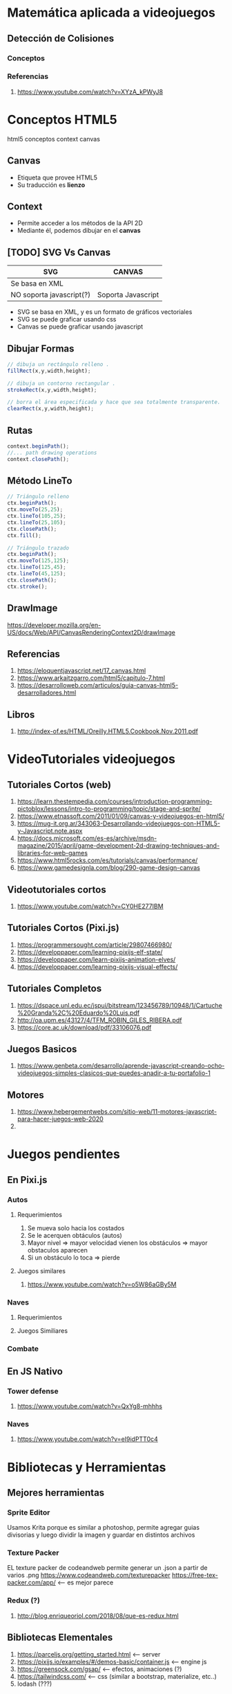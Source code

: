 #+BEGIN_COMMENT
Paginas Interesantes
  https://github.com/IgnacioAmigo/dinogame <--- como base
  https://pixijs.io/examples/#/sprite/basic.js <--- para animaciones
  https://parceljs.org/getting_started.html <--- para levantar el servidor
  
  https://nosleepjavascript.com/intro-to-gamedev/ <-- usar "muy poco de referencia"
  https://github.com/manu-projects/Design-Patterns-JavaScript <-- podes usar algunos patones de diseño de dds de aca
  
  https://programmerclick.com/article/49701210925/
  sprite maker png
#+END_COMMENT
* Matemática aplicada a videojuegos
** Detección de Colisiones
*** Conceptos
*** Referencias
    1. https://www.youtube.com/watch?v=XYzA_kPWyJ8
* Conceptos HTML5
  html5 conceptos context canvas
** Canvas
   - Etiqueta que provee HTML5
   - Su traducción es *lienzo*
** Context
   - Permite acceder a los métodos de la API 2D
   - Mediante él, podemos dibujar en el *canvas*
** [TODO] SVG Vs Canvas
   |--------------------------+--------------------|
   | SVG                      | CANVAS             |
   |--------------------------+--------------------|
   | Se basa en XML           |                    |
   | NO soporta javascript(?) | Soporta Javascript |
   |--------------------------+--------------------|

   - SVG se basa en XML, y es un formato de gráficos vectoriales
   - SVG se puede graficar usando css
   - Canvas se puede graficar usando javascript
** Dibujar Formas
   #+BEGIN_SRC javascript
     // dibuja un rectángulo relleno .
     fillRect(x,y,width,height);

     // dibuja un contorno rectangular .
     strokeRect(x,y,width,height);

     // borra el área especificada y hace que sea totalmente transparente.
     clearRect(x,y,width,height);
   #+END_SRC
** Rutas
   #+BEGIN_SRC javascript
     context.beginPath();
     //... path drawing operations
     context.closePath();
   #+END_SRC
** Método LineTo
   #+BEGIN_SRC javascript
     // Triángulo relleno
     ctx.beginPath();
     ctx.moveTo(25,25);
     ctx.lineTo(105,25);
     ctx.lineTo(25,105);
     ctx.closePath();
     ctx.fill();

     // Triángulo trazado
     ctx.beginPath();
     ctx.moveTo(125,125);
     ctx.lineTo(125,45);
     ctx.lineTo(45,125);
     ctx.closePath();
     ctx.stroke();
   #+END_SRC
** DrawImage
   https://developer.mozilla.org/en-US/docs/Web/API/CanvasRenderingContext2D/drawImage
** Referencias
   1. https://eloquentjavascript.net/17_canvas.html
   2. https://www.arkaitzgarro.com/html5/capitulo-7.html
   3. https://desarrolloweb.com/articulos/guia-canvas-html5-desarrolladores.html
** Libros
   1. http://index-of.es/HTML/Oreilly.HTML5.Cookbook.Nov.2011.pdf
* VideoTutoriales videojuegos
** Tutoriales Cortos (web)
  1. https://learn.thestempedia.com/courses/introduction-programming-pictoblox/lessons/intro-to-programming/topic/stage-and-sprite/
  2. https://www.etnassoft.com/2011/01/09/canvas-y-videojuegos-en-html5/
  3. https://mug-it.org.ar/343063-Desarrollando-videojuegos-con-HTML5-y-Javascript.note.aspx
  4. https://docs.microsoft.com/es-es/archive/msdn-magazine/2015/april/game-development-2d-drawing-techniques-and-libraries-for-web-games
  5. https://www.html5rocks.com/es/tutorials/canvas/performance/
  6. https://www.gamedesignla.com/blog/290-game-design-canvas
** Videotutoriales cortos
  7. https://www.youtube.com/watch?v=CY0HE277IBM
** Tutoriales Cortos (Pixi.js)
   1. https://programmersought.com/article/29807466980/
   2. https://developpaper.com/learning-pixijs-elf-state/
   3. https://developpaper.com/learn-pixijs-animation-elves/
   4. https://developpaper.com/learning-pixijs-visual-effects/
** Tutoriales Completos
  1. https://dspace.unl.edu.ec/jspui/bitstream/123456789/10948/1/Cartuche%20Granda%2C%20Eduardo%20Luis.pdf
  2. http://oa.upm.es/43127/4/TFM_ROBIN_GILES_RIBERA.pdf
  3. https://core.ac.uk/download/pdf/33106076.pdf
** Juegos Basicos
   1. https://www.genbeta.com/desarrollo/aprende-javascript-creando-ocho-videojuegos-simples-clasicos-que-puedes-anadir-a-tu-portafolio-1
** Motores
   1. https://www.hebergementwebs.com/sitio-web/11-motores-javascript-para-hacer-juegos-web-2020
   2. 
* Juegos pendientes
** En Pixi.js
*** Autos
**** Requerimientos
     1. Se mueva solo hacia los costados
     2. Se le acerquen obtáculos (autos)
     3. Mayor nivel => mayor velocidad vienen los obstáculos => mayor obstaculos aparecen
     4. Si un obstáculo lo toca => pierde
**** Juegos similares
     1. https://www.youtube.com/watch?v=o5W86aGBy5M
*** Naves
**** Requerimientos
**** Juegos Similiares
*** Combate
** En JS Nativo
*** Tower defense
    1. https://www.youtube.com/watch?v=QxYg8-mhhhs
*** Naves
    2. https://www.youtube.com/watch?v=eI9idPTT0c4
* Bibliotecas y Herramientas
** Mejores herramientas
*** Sprite Editor
    Usamos Krita porque es similar a photoshop, permite agregar guias divisorias 
    y luego dividir la imagen y guardar en distintos archivos
*** Texture Packer
    EL texture packer de codeandweb permite generar un .json a partir de varios .png
    https://www.codeandweb.com/texturepacker
    https://free-tex-packer.com/app/ <-- es mejor parece
*** Redux (?)
    1. http://blog.enriqueoriol.com/2018/08/que-es-redux.html
** Bibliotecas Elementales
   1. https://parceljs.org/getting_started.html <-- server
   2. https://pixijs.io/examples/#/demos-basic/container.js <-- engine js
   3. https://greensock.com/gsap/ <-- efectos, animaciones (?)
   4. https://tailwindcss.com/ <-- css (similar a bootstrap, materialize, etc..)
   5. lodash (???)
** Pendiente Chequear
   - Elm
   - Electron
* [TODO] Javascript Nativo
** [TODO] Conceptos
*** new Image Vs. createElement
    1. https://stackoverflow.com/questions/6241716/is-there-a-difference-between-new-image-and-document-createelementimg
    2. https://www.quirksmode.org/js/dom0.html
** Arrays
   1. https://stackoverflow.com/questions/15292278/how-do-i-remove-an-array-item-in-typescript
** [TODO] Prototype
   Javascript es un lenguaje prototipo, que es un estilo de la programación orientada a objetos...

   1. https://en.wikipedia.org/wiki/Prototype-based_programming
** [TODO] Funciones
*** Splice
    1. https://developer.mozilla.org/en-US/docs/Web/JavaScript/Reference/Global_Objects/Array/splice
*** [TODO] Let Vs Const Vs Var 
    vá acá o en ecmascript (?)
**** Conceptos
     1. ~var~ es para variables globales
     2. ~let~ se puede actualizar su valor pero declara una unica vez
     3. ~const~ no se puede actualizar su valor luego de inicializada

     Tanto ~let~ como ~const~ son variables de ámbito local, es decir
     viven solo en el ámbito donde se declararon
**** Referencias
     1. https://www.freecodecamp.org/news/var-let-and-const-whats-the-difference/
*** [TODO] Array
    acá ó en typeScript? o en ecmascript?
    1. https://www.tutorialsteacher.com/typescript/typescript-array
    2. https://www.tabnine.com/academy/javascript/how-to-get-an-objects-keys-and-values/
*** Eventos - Keyboard
    1. https://developer.mozilla.org/en-US/docs/Web/API/KeyboardEvent/key/Key_Values
    2. https://www.digitalocean.com/community/conceptual_articles/understanding-this-bind-call-and-apply-in-javascript
    3. https://www.valentinog.com/blog/this/
    4. https://www.typescriptlang.org/docs/handbook/functions.html
*** SetInterval
    1. https://www.w3schools.com/jsref/met_win_setinterval.asp
*** requestAnimationFrame
    1. http://w3.unpocodetodo.info/jsblog/requestanimationframe.php
    2. http://www.javascriptkit.com/javatutors/requestanimationframe.shtml
    3. https://css-tricks.com/using-requestanimationframe/
    4. https://www.paulirish.com/2011/requestanimationframe-for-smart-animating/
    5. https://developer.mozilla.org/en-US/docs/Web/API/window/requestAnimationFrame
** Funciones de Math
*** Ceil Vs  Floor Vs Round
    1. https://www.educative.io/edpresso/mathceil-mathfloor-and-mathround-in-javascript
*** random
    1. https://newbedev.com/seeding-the-random-number-generator-in-javascript
    2. https://github.com/bryc/code/blob/master/jshash/PRNGs.md
** [TODO] Operadores
*** new - Factory function + Constructor function
    1. https://developer.mozilla.org/en-US/docs/Web/JavaScript/Reference/Operators/new
    2. https://stackoverflow.com/questions/1646698/what-is-the-new-keyword-in-javascript/30478240#30478240
    3. https://stackoverflow.com/questions/1646698/what-is-the-new-keyword-in-javascript#3658673
    4. https://stackoverflow.com/questions/8698726/constructor-function-vs-factory-functions
** [TODO] Debates interesantes
*** Definir funciones en variables
    1. https://stackoverflow.com/questions/336859/var-functionname-function-vs-function-functionname
    2. http://adripofjavascript.com/blog/drips/variable-and-function-hoisting.html
*** Implementaciones (?)
    https://github.com/w3c/web-performance/
*** Evitar el típico undefined error
    https://css-tricks.com/%E2%80%8B%E2%80%8Bavoiding-those-dang-cannot-read-property-of-undefined-errors/
** [DOING] Tutoriales completos
   1. https://eloquentjavascript.net/14_dom.html
   2. https://eloquentjavascript.net/16_game.html
** Relacionado con juegos
*** Crear Health Bar
    1. https://www.youtube.com/watch?v=Wh2kVSPi_sE
*** Crear y animar Sprites
    https://www.youtube.com/watch?v=_3WsTJvNbJg
*** Movimiento  (?)
    https://www.youtube.com/watch?v=YKb50865IG8
*** Slingler (?)
    https://www.youtube.com/watch?v=wHDLbgCXXXc
*** Bouncing (?)
    1. https://www.youtube.com/watch?v=HAd2WReQ1zs
    2. https://www.youtube.com/watch?v=GC6F8uVp2Vs
** Libros
   1. https://eloquentjavascript.net/
   2. https://exploringjs.com/deep-js/toc.html
* [TODO] ECMAScript 2015
  tenes partes en js nativo y typescript, validar donde van
** Variables en literales (strings)
   1. https://developer.mozilla.org/en-US/docs/Web/JavaScript/Reference/Template_literals
   2. https://stackoverflow.com/questions/3304014/how-to-interpolate-variables-in-strings-in-javascript-without-concatenation
* ECMAScript 2016
* Apps funcionando
  1. https://github.com/hfg-gmuend/pixi-parcel-example (muy bueno, soluciona problema de imports)
  2. https://github.com/gara501/pixi-game/tree/master/app <- como el mortal kombat
  3. https://github.com/Laastine/tile-fighter
  4. https://github.com/CodeAndWeb/pixijs-sprite-sheets
  5. https://github.com/cawoodm/tie-flighter
  6. https://www.html5gamedevs.com/topic/494-pixijs-showcase/page/5/
  7. https://github.com/samurai-js/samuraijs
* [DOING] Leyendo
  Estás en la parte de *Keyboard Movement*
  
  https://github.com/manu-projects/learningPixi <-- estamos viendo este..


  Lo interesante hasta ahora es que..
  1. en una variable ~let estado~ podemos guardar la referencia a una función ~play(valor)~
     y después pasarle los parámetros a la variable estado, ej. ~estado(10)~)
  2. lo anterior tambien sirve luego para aplicar alguno de los patrones Strategy o State
* [TODO] Objects value
  https://dmitripavlutin.com/access-object-keys-values-entries/
* Pixi.js
** Animaciones Personajes-Escenarios
*** Para separar (split) en frames los gifs
    1. https://ezgif.com/split
*** Rotacion
    1. https://www.html5gamedevs.com/topic/638-flip-a-sprite/ (muy bueno)
    2. https://www.html5gamedevs.com/topic/33071-rotate-a-sprite-without-craziness/
*** Referencias
**** Referencias Extraoficiales
    1. https://titanwolf.org/Network/Articles/Article?AID=9438b3e6-e55c-4846-a31d-81e6572c9f42#gsc.tab=0
    2. https://www.html5gamedevs.com/topic/23998-animated-gifs/
    3. https://github.com/krzysztof-o/spritesheet.js/
**** Referencias Oficiales
    3. https://pixijs.download/dev/docs/PIXI.AnimatedSprite.html
** [TODO] Obtener hijos del Stage
   1. https://www.html5gamedevs.com/topic/44825-how-do-you-use-getchild/
   2. https://github.com/pixijs/pixi-animate/issues/66
** Timer
   1. https://github.com/soimy/eventemitter3-timer (parece funcar en v4)
   2. https://github.com/Nazariglez/pixi-timer <-- no funciona para vesiones >= 4
   3. https://www.html5gamedevs.com/topic/31357-how-to-user-pixi-timer-or-eventemitter/ 
** Anchor Vs. Pivot
   1. https://www.html5gamedevs.com/topic/15191-pixi-anchor-vs-pivot/
   2. https://www.programmersought.com/article/30762290288/
   3. https://stackoverflow.com/questions/53355187/why-is-the-container-of-lines-not-centered-pixi-js
** Containers
   1. https://www.html5gamedevs.com/topic/33175-fixed-container-size/
** Documentación
  1. https://pixijs.download/dev/docs/PIXI.Spritesheet.html
  2. https://www.html5gamedevs.com/topic/45101-remove-oncomplete-handler-from-shared-loader/
** Rendering
   1. https://medium.com/swlh/inside-pixijs-batch-rendering-system-fad1b466c420
** Interesante
   implementaciones de pixi.js
   1. https://www.goodboydigital.com/pixijs/docs/files/pixi_loaders_SpriteSheetLoader.js.html
   2. https://api.pixijs.io/@pixi/spritesheet/src/Spritesheet.ts.html
   3. https://jsbattle.jmrlab.com/docs/dev_guide/howtos/spritesheets.html
* TypeScript
** Semicolons
   No es necesario usar el punto y coma para finalizar las sentencias

   1. https://medium.com/@eugenkiss/dont-use-semicolons-in-typescript-474ccfe4bdb3
** Map
   1. https://howtodoinjava.com/typescript/maps/
** Export/Import
*** Exportar Default
**** Alternativa 1
    Sólo se puede exportar una clase *default* por archivo
   
    #+BEGIN_SRC typescript
      /************************************************************
      ** Archivo: UnaClase.ts
      ** - sólo podrá haber un 'default export' en ese archivo
      */
      export default class UnaClase {
          // ...
      }

      /************************************************************
      ** Archivo: index.ts (ó cualquier otro archivo .ts donde queramos importar las clases)
      */
      import UnaClase from "./UnaClase";
    #+END_SRC
**** Alternativa 2
    Sólo se puede exportar una clase *default* por archivo
   
    #+BEGIN_SRC typescript
      /************************************************************
      ** Archivo: UnaClase.ts
      ** - sólo podrá haber un 'default export' en ese archivo
      */
      class UnaClase {
          // ...
      }

      /************************************************************
      ** Archivo: index.ts (ó cualquier otro archivo .ts donde queramos importar las clases)
      */
      import UnaClase from "./UnaClase";
    #+END_SRC
*** Exportar por nombre
**** Alternativa 1
    #+BEGIN_SRC typescript
      /************************************************************
      ** Archivo: VariasClases.ts
      ** - exportamos varias clases por su nombre
      */
      export class UnaClase {
          // ...
      }

      export class OtraClase {
          // ...
      }

      /************************************************************
      ** Archivo: index.ts (ó cualquier otro archivo .ts donde queramos importar las clases)
      */
      import { UnaClase, OtraClase } from "./VariasClases";
    #+END_SRC
**** Alternativa 2
    #+BEGIN_SRC typescript
      /************************************************************
      ,** Archivo: VariasClases.ts
      ,** - exportamos varias clases por su nombre
      ,*/
      class UnaClase {
          // ...
      }

      class OtraClase {
          // ...
      }

      export {UnaClase, OtraClase}

      /************************************************************
      ,** Archivo: index.ts (ó cualquier otro archivo .ts donde queramos importar las clases)
      ,*/
      import { UnaClase, OtraClase } from "./VariasClases";
    #+END_SRC
*** Exportar con alias
   
    #+BEGIN_SRC typescript
      /************************************************************
      ** Archivo: VariasClases.ts
      ** - exportamos varias clases por su nombre
      */
      export class UnaClase {
          // ...
      }

      export class OtraClase {
          // ...
      }

      /************************************************************
      ** Archivo: index.ts
      */
      import { UnaClase, OtraClase as MiClase } from "./VariasClases";
    #+END_SRC
*** Exportar multiples clases
   
    #+BEGIN_SRC typescript
      /************************************************************
      ** Archivo: VariasClases.ts
      ** - exportamos varias clases por su nombre
      */
      export class UnaClase {
          // ...
      };

      export class OtraClase {
          // ...
      };

      /************************************************************
      ,** Archivo: MiClase.ts
      ,*/
      import * as MiClase from "./VariasClases";
      // Para importar debemos usar la notación dot y accedemos a la clase
      // como si fuese un miembro de una estructura
    #+END_SRC
*** Referencias
    1. https://esdiscuss.org/topic/moduleimport
    2. https://www.typescriptlang.org/docs/handbook/modules.html
    3. https://developer.mozilla.org/en-US/docs/web/javascript/reference/statements/import
** Clases y Funciones
   1. https://www.typescriptlang.org/docs/handbook/2/functions.html
   2. https://www.typescriptlang.org/docs/handbook/2/classes.html
** Types y Objects
   1. https://medium.com/shyftplan-techblog/typescript-advanced-types-199ff1f3e3e8
   2. https://dev.to/valentinogagliardi/typescript-tutorial-for-beginners-the-missing-guide-part-2-3ahh
   3. https://www.typescriptlang.org/docs/handbook/basic-types.html
   4. https://www.programmersought.com/article/44192654156/
** Arrays
   1. https://love2dev.com/blog/javascript-remove-from-array/
   2. https://www.typescripttutorial.net/typescript-tutorial/typescript-array-type/
** Tsconfig
   1. https://stackoverflow.com/questions/43702518/typescript-property-log10-does-not-exist-on-type-math
   2. https://stackoverflow.com/questions/42415942/what-is-target-in-tsconfig-json-for
* Conceptos OOP
** Accessors (getter/setter)
*** Conceptos
    En la terminal se debe agregar ~--target ES5~ para indicar el *ECMAScript 5*
    Ej. ~tsc --target ES5 luchador.ts~
*** Referencias
   1. https://www.javatpoint.com/typescript-accessor
* Recursos
** Juegos
   1. https://gamejolt.com/games/runoverzombies/613885
** Recursos Sprites
   1. https://www.cleanpng.com/free/game-sprite,2.html (tiene variedad y de buena calidad)
   2. http://www.sonicgalaxy.net/sprites-gba-sa-2/
   3. https://www.spriters-resource.com/snes/finalfight3finalfighttough/sheet/60580/
** Mortal kombat stages
  1. https://sites.google.com/site/mortalkombatstreetfighter/stages/mortal-kombat-stages 
** Sprite Editor
   1. https://docs.krita.org/en/reference_manual/dockers/grids_and_guides.html#grids-and-guides-docker
   2. https://www.youtube.com/watch?v=_71cCuTyDxI
** Texture Packager
   1. http://free-tex-packer.com/download/
   2. https://free-tex-packer.com/app/ <-- version online
** Sonidos - Efectos Especiales para videojuegos
   1. https://www.freesoundeffects.com/free-sounds/fight-sounds-10034/
   2. https://opengameart.org/content/library-of-game-sounds
** Sprites
   1. https://www.spriters-resource.com/
   2. https://opengameart.org/
   3. 
** Fonts - Fuentes de Texto
   1. https://www.fontfreak.com/
* Npm
** Scripts
*** Referencias
    1. https://lenguajejs.com/npm/administracion/scripts-de-npm/
    2. https://nodejs.dev/learn/the-package-json-guide
    3. https://glebbahmutov.com/blog/organize-npm-scripts/
    4. https://dev.to/paulasantamaria/mastering-npm-scripts-2chd
    5. https://www.digitalocean.com/community/tutorials/how-to-use-node-js-modules-with-npm-and-package-json
    6. https://www.tutorialdocs.com/article/npm-scripts-tutorial.html
    7. https://www.freecodecamp.org/news/introduction-to-npm-scripts-1dbb2ae01633/
    8. https://blog.npmjs.org/post/118810260230/building-a-simple-command-line-tool-with-npm.html
    9. https://scotch.io/courses/getting-started-with-browserify/using-npm-scripts
** Static files
   Soluciona el problema de los imports de parcel.js
   1. https://www.npmjs.com/package/parcel-plugin-static-files-copy
   2. https://snyk.io/advisor/npm-package/parcel-plugin-static-files-copy
* Referencias
** Javascript Game engines
   1. https://github.com/collections/javascript-game-engines
** Referencias Web
*** Tutoriales Basicos
    1. https://docs.microsoft.com/en-us/learn/paths/build-javascript-applications-typescript/
    2. https://ultimatecourses.com/blog/classes-vs-interfaces-in-typescript
    3. https://www.tutorialspoint.com/typescript/typescript_modules.htm
    1. https://www.javatpoint.com/typescript-accessor
*** Tutoriales Crear juegos
    1. https://www.freecodecamp.org/news/build-an-arkenoid-game-in-typescript-tutorial/
    2. https://nosleepjavascript.com/intro-to-gamedev/
    3. https://itnext.io/build-a-snake-game-in-typescript-8bee5b9f1ec6
** [DOING] Referencias Youtube
   Pixi.js SpriteSheet

   1. https://www.youtube.com/watch?v=ajaduDDePIY&ab_channel=WaelYasmina
   2. https://www.youtube.com/watch?v=dDSKexgVCaU&ab_channel=Glitch
   3. https://www.youtube.com/watch?v=GKre-3pBQac&ab_channel=DowerChin
* Tutoriales
** Videotutoriales Youtube
   1. https://www.youtube.com/playlist?list=PLTd5ehIj0goPbPaN9VEoQQVUwZN2eXdB5 (makigas)
